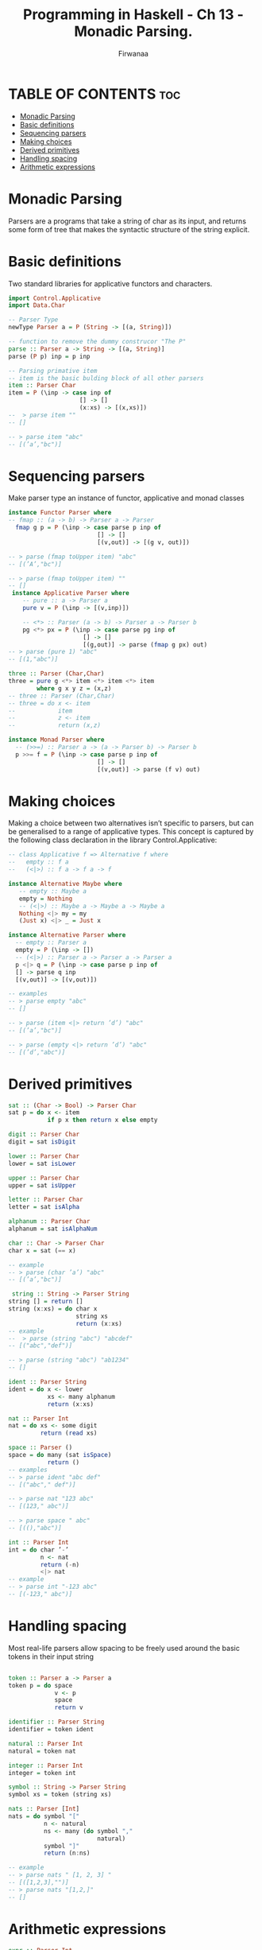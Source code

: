 #+TITLE: Programming in Haskell -  Ch 13 - Monadic Parsing.
#+AUTHOR: Firwanaa
#+PROPERTY: header-args :tangle code.hs
#+auto_tangle: t
#+STARTUP: showeverything

* TABLE OF CONTENTS :toc:
- [[#monadic-parsing][Monadic Parsing]]
- [[#basic-definitions][Basic definitions]]
- [[#sequencing-parsers][Sequencing parsers]]
- [[#making-choices][Making choices]]
- [[#derived-primitives][Derived primitives]]
- [[#handling-spacing][Handling spacing]]
- [[#arithmetic-expressions][Arithmetic expressions]]

* Monadic Parsing
Parsers are a programs that take a string of char as its input, and returns
some form of tree that makes the syntactic structure of the string explicit.

* Basic definitions
Two standard libraries for applicative functors and characters.
#+begin_src haskell
import Control.Applicative
import Data.Char

-- Parser Type
newType Parser a = P (String -> [(a, String)])

-- function to remove the dummy construcor "The P"
parse :: Parser a -> String -> [(a, String)]
parse (P p) inp = p inp

-- Parsing primative item
-- item is the basic bulding block of all other parsers
item :: Parser Char
item = P (\inp -> case inp of
                    [] -> []
                    (x:xs) -> [(x,xs)])
--  > parse item ""
-- []

-- > parse item "abc"
-- [(’a’,"bc")]
#+end_src

* Sequencing parsers
Make parser type an instance of functor, applicative and monad classes
#+begin_src haskell
instance Functor Parser where
-- fmap :: (a -> b) -> Parser a -> Parser
  fmap g p = P (\inp -> case parse p inp of
                         [] -> []
                         [(v,out)] -> [(g v, out)])

-- > parse (fmap toUpper item) "abc"
-- [(’A’,"bc")]

-- > parse (fmap toUpper item) ""
-- []
 instance Applicative Parser where
    -- pure :: a -> Parser a
    pure v = P (\inp -> [(v,inp)])

    -- <*> :: Parser (a -> b) -> Parser a -> Parser b
    pg <*> px = P (\inp -> case parse pg inp of
                     [] -> []
                     [(g,out)] -> parse (fmap g px) out)
-- > parse (pure 1) "abc"
-- [(1,"abc")]

three :: Parser (Char,Char)
three = pure g <*> item <*> item <*> item
        where g x y z = (x,z)
-- three :: Parser (Char,Char)
-- three = do x <- item
--            item
--            z <- item
--            return (x,z)

instance Monad Parser where
  -- (>>=) :: Parser a -> (a -> Parser b) -> Parser b
  p >>= f = P (\inp -> case parse p inp of
                         [] -> []
                         [(v,out)] -> parse (f v) out)
#+end_src

* Making choices
Making a choice between two alternatives isn’t specific to parsers, but can be generalised to a range of applicative types. This concept is captured by the following class declaration in the library Control.Applicative:
#+begin_src haskell
-- class Applicative f => Alternative f where
--   empty :: f a
--   (<|>) :: f a -> f a -> f

instance Alternative Maybe where
   -- empty :: Maybe a
   empty = Nothing
   -- (<|>) :: Maybe a -> Maybe a -> Maybe a
   Nothing <|> my = my
   (Just x) <|> _ = Just x

instance Alternative Parser where
  -- empty :: Parser a
  empty = P (\inp -> [])
  -- (<|>) :: Parser a -> Parser a -> Parser a
  p <|> q = P (\inp -> case parse p inp of
  [] -> parse q inp
  [(v,out)] -> [(v,out)])

-- examples
-- > parse empty "abc"
-- []

-- > parse (item <|> return ’d’) "abc"
-- [(’a’,"bc")]

-- > parse (empty <|> return ’d’) "abc"
-- [(’d’,"abc")]

#+end_src

* Derived primitives
#+begin_src haskell
sat :: (Char -> Bool) -> Parser Char
sat p = do x <- item
           if p x then return x else empty

digit :: Parser Char
digit = sat isDigit

lower :: Parser Char
lower = sat isLower

upper :: Parser Char
upper = sat isUpper

letter :: Parser Char
letter = sat isAlpha

alphanum :: Parser Char
alphanum = sat isAlphaNum

char :: Char -> Parser Char
char x = sat (== x)

-- example
-- > parse (char ’a’) "abc"
-- [(’a’,"bc")]

 string :: String -> Parser String
string [] = return []
string (x:xs) = do char x
                   string xs
                   return (x:xs)
-- example
--  > parse (string "abc") "abcdef"
-- [("abc","def")]

-- > parse (string "abc") "ab1234"
-- []

ident :: Parser String
ident = do x <- lower
           xs <- many alphanum
           return (x:xs)

nat :: Parser Int
nat = do xs <- some digit
         return (read xs)

space :: Parser ()
space = do many (sat isSpace)
           return ()
-- examples
-- > parse ident "abc def"
-- [("abc"," def")]

-- > parse nat "123 abc"
-- [(123," abc")]

-- > parse space " abc"
-- [((),"abc")]

int :: Parser Int
int = do char ’-’
         n <- nat
         return (-n)
         <|> nat
-- example
-- > parse int "-123 abc"
-- [(-123," abc")]
#+end_src

* Handling spacing
Most real-life parsers allow spacing to be freely used around the basic tokens in their input string
#+begin_src haskell

token :: Parser a -> Parser a
token p = do space
             v <- p
             space
             return v

identifier :: Parser String
identifier = token ident

natural :: Parser Int
natural = token nat

integer :: Parser Int
integer = token int

symbol :: String -> Parser String
symbol xs = token (string xs)

nats :: Parser [Int]
nats = do symbol "["
          n <- natural
          ns <- many (do symbol ","
                         natural)
          symbol "]"
          return (n:ns)

-- example
-- > parse nats " [1, 2, 3] "
-- [([1,2,3],"")]
-- > parse nats "[1,2,]"
-- []
#+end_src

* Arithmetic expressions
#+begin_src haskell
expr :: Parser Int
expr = do t <- term
          do symbol "+"
          e <- expr
          return (t + e)
          <|> return t

term :: Parser Int
term = do f <- factor
          do symbol "*"
          t <- term
          return (f * t)
          <|> return

factor :: Parser Int
factor = do symbol "("
            e <- expr
            symbol ")"
            return e
         <|> natural

eval :: String -> Int
eval xs = case (parse expr xs) of
             [(n,[])] -> n
             [(_,out)] -> error ("Unused input " ++ out)
             [] -> error "Invalid input"

-- examples
-- > eval "2*3+4"
-- 10
-- > eval "2*(3+4)"
-- 14
-- > eval "2*3^4"
-- ***Exception: Unused input
-- > eval "one plus two"
-- ***Exception: Invalid input
#+end_src
